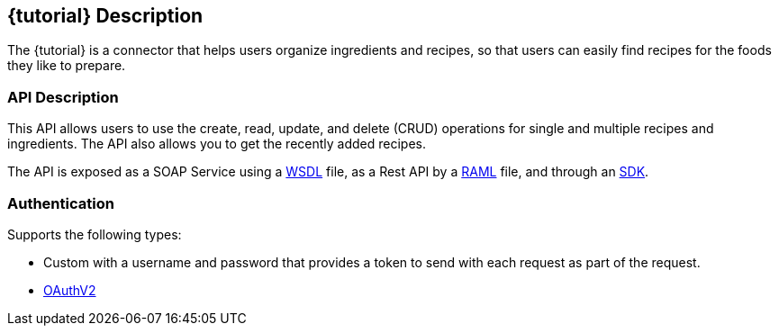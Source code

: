 :resourcesDir: resources

== {tutorial} Description
The {tutorial} is a connector that helps users organize ingredients and recipes, so that users can easily find recipes for the foods they like to prepare.

=== API Description

This API allows users to use the create, read, update, and delete (CRUD) operations for single and multiple recipes and ingredients. The API also allows you to get the recently added recipes.

The API is exposed as a SOAP Service using a  link:{resourcesDir}/wsdl/IMuleCookBookService.wsdl[WSDL] file, as a Rest API by a link:{resourcesDir}/api.raml[RAML] file, and through an link:{resourcesDir}/java/IMuleCookBookClient.java[SDK].


=== Authentication

Supports the following types:

* Custom with a username and password that provides a token to send with each request as part of the request.

* http://oauth.net/2/[OAuthV2]
